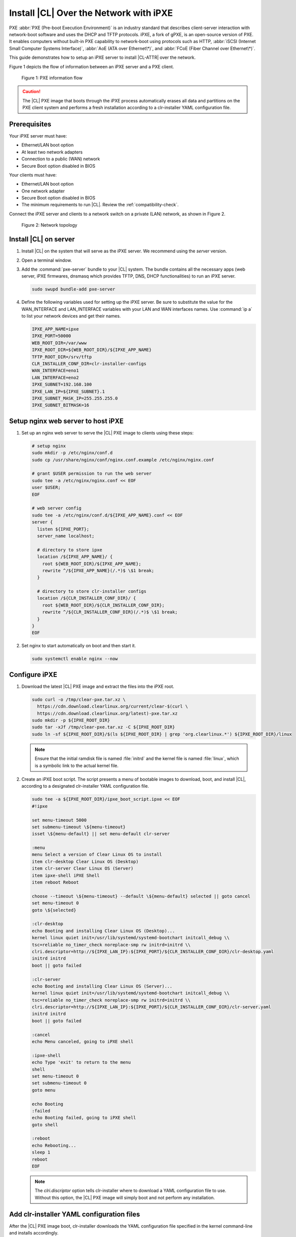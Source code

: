 .. _ipxe-install:

Install |CL| Over the Network with iPXE
#######################################

PXE :abbr:`PXE (Pre-boot Execution Environment)` is an industry standard 
that describes client-server interaction with network-boot software and 
uses the DHCP and TFTP protocols. iPXE, a fork of gPXE, is an open-source 
version of PXE. It enables computers without built-in PXE capability to 
network-boot using protocols such as HTTP, :abbr:`iSCSI (Internet Small 
Computer Systems Interface)`, :abbr:`AoE (ATA over Ethernet\*)`, and 
:abbr:`FCoE (Fiber Channel over Ethernet\*)`. 

This guide demonstrates how to setup an iPXE server to install |CL-ATTR| 
over the network.

Figure 1 depicts the flow of information between an iPXE server and a 
PXE client.

.. figure:: ../_figures/ipxe/ipxe-install-1.png
   :alt: PXE information flow

   Figure 1: PXE information flow

.. caution::

   The |CL| PXE image that boots through the iPXE process automatically 
   erases all data and partitions on the PXE client system and performs 
   a fresh installation according to a clr-installer YAML configuration 
   file.  

Prerequisites
*************

Your iPXE server must have:

* Ethernet/LAN boot option
* At least two network adapters
* Connection to a public (WAN) network
* Secure Boot option disabled in BIOS

Your clients must have:

* Ethernet/LAN boot option
* One network adapter
* Secure Boot option disabled in BIOS
* The minimum requirements to run |CL|. Review the :ref:`compatibility-check`.

Connect the iPXE server and clients to a network switch on a private 
(LAN) network, as shown in Figure 2.

.. figure:: ../_figures/ipxe/ipxe-install-2.png
   :alt: Network topology

   Figure 2: Network topology

Install |CL| on server 
**********************

#. Install |CL| on the system that will serve as the iPXE server.  
   We recommend using the `server` version.  

#. Open a terminal window.

#. Add the :command:`pxe-server` bundle to your |CL| system. 
   The bundle contains all the necessary apps (web server, iPXE firmwares, 
   dnsmasq which provides TFTP, DNS, DHCP functionalities) to run an 
   iPXE server.

   .. code-block:: bash

      sudo swupd bundle-add pxe-server

#. Define the following variables used for setting up the iPXE server.
   Be sure to substitute the value for the WAN_INTERFACE and 
   LAN_INTERFACE variables with your LAN and WAN interfaces names.  
   Use :command:`ip a` to list your network devices and get their
   names.

   .. code-block:: bash

      IPXE_APP_NAME=ipxe
      IPXE_PORT=50000
      WEB_ROOT_DIR=/var/www
      IPXE_ROOT_DIR=${WEB_ROOT_DIR}/${IPXE_APP_NAME}
      TFTP_ROOT_DIR=/srv/tftp
      CLR_INSTALLER_CONF_DIR=clr-installer-configs
      WAN_INTERFACE=eno1
      LAN_INTERFACE=eno2
      IPXE_SUBNET=192.168.100
      IPXE_LAN_IP=${IPXE_SUBNET}.1
      IPXE_SUBNET_MASK_IP=255.255.255.0
      IPXE_SUBNET_BITMASK=16

Setup nginx web server to host iPXE
***********************************

#. Set up an nginx web server to serve the |CL| PXE image to clients 
   using these steps:

   .. code-block:: bash

      # setup nginx
      sudo mkdir -p /etc/nginx/conf.d
      sudo cp /usr/share/nginx/conf/nginx.conf.example /etc/nginx/nginx.conf
      
      # grant $USER permission to run the web server
      sudo tee -a /etc/nginx/nginx.conf << EOF
      user $USER;
      EOF

      # web server config
      sudo tee -a /etc/nginx/conf.d/${IPXE_APP_NAME}.conf << EOF
      server {
        listen ${IPXE_PORT};
        server_name localhost;

        # directory to store ipxe
        location /${IPXE_APP_NAME}/ {
          root ${WEB_ROOT_DIR}/${IPXE_APP_NAME};
          rewrite ^/${IPXE_APP_NAME}(/.*)$ \$1 break;
        }

        # directory to store clr-installer configs
        location /${CLR_INSTALLER_CONF_DIR}/ {
          root ${WEB_ROOT_DIR}/${CLR_INSTALLER_CONF_DIR};
          rewrite ^/${CLR_INSTALLER_CONF_DIR}(/.*)$ \$1 break;
        }
      }
      EOF

#. Set nginx to start automatically on boot and then start it.

   .. code-block:: bash

      sudo systemctl enable nginx --now

Configure iPXE
**************

#. Download the latest |CL| PXE image and extract the files into the iPXE root.

   .. code-block:: bash

      sudo curl -o /tmp/clear-pxe.tar.xz \
        https://cdn.download.clearlinux.org/current/clear-$(curl \
        https://cdn.download.clearlinux.org/latest)-pxe.tar.xz
      sudo mkdir -p ${IPXE_ROOT_DIR}
      sudo tar -xJf /tmp/clear-pxe.tar.xz -C ${IPXE_ROOT_DIR}
      sudo ln -sf ${IPXE_ROOT_DIR}/$(ls ${IPXE_ROOT_DIR} | grep 'org.clearlinux.*') ${IPXE_ROOT_DIR}/linux

   .. note::

      Ensure that the initial ramdisk file is named :file:`initrd` and
      the kernel file is named :file:`linux`, which is a symbolic link to the
      actual kernel file.

#. Create an iPXE boot script. The script presents a menu of bootable images to 
   download, boot, and install |CL|, according to a designated clr-installer 
   YAML configuration file. 

   .. code-block:: bash

      sudo tee -a ${IPXE_ROOT_DIR}/ipxe_boot_script.ipxe << EOF
      #!ipxe

      set menu-timeout 5000
      set submenu-timeout \${menu-timeout}
      isset \${menu-default} || set menu-default clr-server

      :menu
      menu Select a version of Clear Linux OS to install
      item clr-desktop Clear Linux OS (Desktop)
      item clr-server Clear Linux OS (Server)
      item ipxe-shell iPXE Shell
      item reboot Reboot

      choose --timeout \${menu-timeout} --default \${menu-default} selected || goto cancel
      set menu-timeout 0
      goto \${selected}

      :clr-desktop
      echo Booting and installing Clear Linux OS (Desktop)...
      kernel linux quiet init=/usr/lib/systemd/systemd-bootchart initcall_debug \\
      tsc=reliable no_timer_check noreplace-smp rw initrd=initrd \\
      clri.descriptor=http://${IPXE_LAN_IP}:${IPXE_PORT}/${CLR_INSTALLER_CONF_DIR}/clr-desktop.yaml
      initrd initrd
      boot || goto failed

      :clr-server
      echo Booting and installing Clear Linux OS (Server)...
      kernel linux quiet init=/usr/lib/systemd/systemd-bootchart initcall_debug \\
      tsc=reliable no_timer_check noreplace-smp rw initrd=initrd \\
      clri.descriptor=http://${IPXE_LAN_IP}:${IPXE_PORT}/${CLR_INSTALLER_CONF_DIR}/clr-server.yaml
      initrd initrd
      boot || goto failed

      :cancel
      echo Menu canceled, going to iPXE shell

      :ipxe-shell
      echo Type 'exit' to return to the menu
      shell
      set menu-timeout 0
      set submenu-timeout 0
      goto menu

      echo Booting
      :failed
      echo Booting failed, going to iPXE shell
      goto shell

      :reboot
      echo Rebooting...
      sleep 1
      reboot
      EOF

   .. note:: 
      
      The `clri.discriptor` option tells clr-installer where to download a YAML 
      configuration file to use. Without this option, the |CL| PXE image will 
      simply boot and not perform any installation.

Add clr-installer YAML configuration files
******************************************

After the |CL| PXE image boot, clr-installer downloads the YAML configuration file 
specified in the kernel command-line and installs accordingly.  

See `Installer YAML Syntax`_ for more information on clr-installer configuration 
YAML syntax.

#. Create the directory to store the configuration files.

   .. code-block:: bash

      sudo mkdir -p ${WEB_ROOT_DIR}/${CLR_INSTALLER_CONF_DIR}

#. Create this sample `Desktop` configuration called :file:`clr-desktop.yaml`. 

   .. code-block:: bash

      sudo tee -a ${WEB_ROOT_DIR}/${CLR_INSTALLER_CONF_DIR}/clr-desktop.yaml << EOF
      #clear-linux-config

      # switch between aliases if you want to install to an actuall block device
      # i.e /dev/sda
      block-devices: [
         {name: "bdevice", file: "/dev/sda"}
      ]

      targetMedia:
      - name: \${bdevice}
        type: disk
        children:
        - name: \${bdevice}1
          fstype: vfat
          mountpoint: /boot
          size: "150M"
          type: part
        - name: \${bdevice}2
          fstype: swap
          size: "250M"
          type: part
        - name: \${bdevice}3
          fstype: ext4
          mountpoint: /
          size: "0"	# Use remaining disk space
          type: part

      bundles: [ bootloader, os-core, os-core-update, desktop-autostart, libreoffice, 
                 vlc, c-basic, git, openssh-server, vim ]

      autoUpdate: true
      postArchive: false
      postReboot: true
      telemetry: false
      hostname: clrlinux-desktop
      keyboard: us
      language: en_US.UTF-8
      kernel: kernel-native

      users:
      - login: clrlinux
        username: Clear Linux
        # Password is "clear123"
        password: \$6\$SJJMfnInWQg.CvMA\$m2F8dJGj71zvi9mSNMktHMsPH3qhBm8pgXDNdaBe2yFfgi479JXvEqWkvQ6OxIUgGNQ5YXFIF0tCn.hEXB90G/        
        admin: true
      - login: root
        username: Root Root
        # Password is "clear123"
        password: \$6\$SJJMfnInWQg.CvMA\$m2F8dJGj71zvi9mSNMktHMsPH3qhBm8pgXDNdaBe2yFfgi479JXvEqWkvQ6OxIUgGNQ5YXFIF0tCn.hEXB90G/        
        admin: true

      pre-install: [
        {cmd: "curl -o /tmp/add-issue.sh http://${IPXE_LAN_IP}:${IPXE_PORT}/${CLR_INSTALLER_CONF_DIR}/add-issue.sh"},
        {cmd: "chmod +x /tmp/add-issue.sh"}
      ]

      post-install: [
        {cmd: "echo PermitRootLogin yes > \${chrootDir}/etc/ssh/sshd_config"},
        {cmd: "/tmp/add-issue.sh \${chrootDir}"}
      ]
      EOF


#. Create this sample `Server` configuration called :file:`clr-server.yaml`. 

   .. code-block:: bash

      sudo tee -a ${WEB_ROOT_DIR}/${CLR_INSTALLER_CONF_DIR}/clr-server.yaml << EOF
      #clear-linux-config

      # switch between aliases if you want to install to an actuall block device
      # i.e /dev/sda
      block-devices: [
         {name: "bdevice", file: "/dev/sda"}
      ]

      targetMedia:
      - name: \${bdevice}
        type: disk
        children:
        - name: \${bdevice}1
          fstype: vfat
          mountpoint: /boot
          size: "150M"
          type: part
        - name: \${bdevice}2
          fstype: swap
          size: "250M"
          type: part
        - name: \${bdevice}3
          fstype: ext4
          mountpoint: /
          size: "0"	# Use remaining disk space
          type: part

      bundles: [ bootloader, os-core, os-core-update, vim ]

      autoUpdate: true
      postArchive: false
      postReboot: true
      telemetry: false
      hostname: clrlinux-server
      keyboard: us
      language: en_US.UTF-8
      kernel: kernel-native

      users:
      - login: clrlinux
        username: Clear Linux
	# Password is "clear123"
        password: \$6\$SJJMfnInWQg.CvMA\$m2F8dJGj71zvi9mSNMktHMsPH3qhBm8pgXDNdaBe2yFfgi479JXvEqWkvQ6OxIUgGNQ5YXFIF0tCn.hEXB90G/        
        admin: true
      - login: root
        username: Root Root
	# Password is "clear123"
        password: \$6\$SJJMfnInWQg.CvMA\$m2F8dJGj71zvi9mSNMktHMsPH3qhBm8pgXDNdaBe2yFfgi479JXvEqWkvQ6OxIUgGNQ5YXFIF0tCn.hEXB90G/        
        admin: true

      pre-install: [
        {cmd: "curl -o /tmp/add-issue.sh http://${IPXE_LAN_IP}:${IPXE_PORT}/${CLR_INSTALLER_CONF_DIR}/add-issue.sh"},
        {cmd: "chmod +x /tmp/add-issue.sh"}
      ]

      post-install: [
        {cmd: "echo PermitRootLogin yes > \${chrootDir}/etc/ssh/sshd_config"},
        {cmd: "/tmp/add-issue.sh \${chrootDir}"}
      ]
      EOF

#. Add following content to the :file:`add-issue.sh` script, which will be 
   used by the above two YAML configuration files:

   .. code-block:: bash

      sudo tee -a ${WEB_ROOT_DIR}/${CLR_INSTALLER_CONF_DIR}/add-issue.sh << EOF
      #!/bin/bash
      echo "Creating custom issue file for \$1"

      echo "Welcome to the Clear Linux* OS 

      * Documentation:     https://clearlinux.org/documentation
      * Community Support: https://community.clearlinux.org

      " >> \$1/etc/issue

      exit 0
      EOF

Configure network
*****************

#. The DNS server, included with the `pxe-server` bundle, 
   conflicts with the DNS stub listener provided in `systemd-resolved`.
   Disable the DNS stub listener and temporarily stop `systemd-resolved`.

   .. code-block:: bash

      sudo mkdir -p /etc/systemd
      sudo tee -a /etc/systemd/resolved.conf << EOF
      [Resolve]
      DNSStubListener=no
      EOF

      sudo systemctl stop systemd-resolved

#. Disable NetworkManager. The base installation of |CL| comes with two 
   network managers, systemd-networkd and NetworkManager, with the latter
   being the default. systemd-networkd is recommended for a server use case,
   so we will disable NetworkManager.

   .. code-block:: bash

      sudo systemctl mask --now NetworkManager
    
#. Assign a static IP address to the LAN side network adapter
   and restart `systemd-networkd`. 

   .. code-block:: bash

      sudo mkdir -p /etc/systemd/network
      sudo tee -a /etc/systemd/network/70-internal-static.network << EOF
      [Match]
      Name=${LAN_INTERFACE}
      [Network]
      DHCP=no
      Address=${IPXE_LAN_IP}/${IPXE_SUBNET_BITMASK}
      EOF

      sudo systemctl enable systemd-networkd
      sudo systemctl restart systemd-networkd

Setup NAT
*********

#. Configure :abbr:`NAT (Network Address Translation)` to route traffic from
   the LAN to the WAN network so clients can download upstream bundles for 
   installation. And to make these changes persistent during reboots, save the 
   changes to the firewall.

   .. code-block:: bash

      sudo iptables -t nat -F POSTROUTING
      sudo iptables -t nat -A POSTROUTING -o ${WAN_INTERFACE} -j MASQUERADE
      sudo systemctl enable iptables-save.service
      sudo systemctl restart iptables-save.service
      sudo systemctl enable iptables-restore.service
      sudo systemctl restart iptables-restore.service

#. Configure the kernel to forward network packets to different interfaces. 
   Otherwise, NAT will not work.

   .. code-block:: bash

      sudo mkdir -p /etc/sysctl.d
      sudo tee -a /etc/sysctl.d/80-nat-forwarding.conf << EOF
      net.ipv4.ip_forward=1
      EOF

      sudo tee -a /proc/sys/net/ipv4/ip_forward << EOF
      1
      EOF

Setup dnsmaq for DHCP, DNS, and TFTP functionalities
****************************************************

#. Create a configuration file for `dnsmasq` to listen on a dedicated IP address 
   for TFTP, DNS, and DHCP functions. PXE clients on the LAN network will talk to 
   this IP address.

   .. code-block:: bash

      sudo tee -a /etc/dnsmasq.conf << EOF
      listen-address=${IPXE_LAN_IP}
      EOF

#. Add the options to serve iPXE firmware images to clients over TFTP to
   the :file:`dnsmasq` configuration file.

   .. code-block:: bash

      sudo tee -a /etc/dnsmasq.conf << EOF
      enable-tftp
      tftp-root=${TFTP_ROOT_DIR}
      EOF

#. Add the options to host a DHCP server for clients to the :file:`dnsmasq`
   configuration file.

   .. code-block:: bash

      sudo tee -a /etc/dnsmasq.conf << EOF
      dhcp-leasefile=/var/db/dnsmasq.leases

      dhcp-authoritative
      dhcp-option=option:router,${IPXE_LAN_IP}
      dhcp-option=option:dns-server,${IPXE_LAN_IP}

      dhcp-match=set:ipxeclient,60,IPXEClient*
      dhcp-range=tag:ipxeclient,${IPXE_SUBNET}.2,${IPXE_SUBNET}.253,${IPXE_SUBNET_MASK_IP},15m
      dhcp-range=tag:!ipxeclient,${IPXE_SUBNET}.2,${IPXE_SUBNET}.253,${IPXE_SUBNET_MASK_IP},6h

      dhcp-match=set:ipxeboot,175
      dhcp-boot=tag:ipxeboot,http://${IPXE_LAN_IP}:${IPXE_PORT}/${IPXE_APP_NAME}/ipxe_boot_script.ipxe
      dhcp-boot=tag:!ipxeboot,undionly.kpxe,${IPXE_LAN_IP}
      EOF

   The configuration provides the following important functions:

   * Directs clients without an iPXE implementation to the TFTP server
     to acquire architecture-specific iPXE firmware images that allow them
     to perform an iPXE boot.
   * Activates only on the network adapter that has an IP address on the
     defined subnet.
   * Directs clients to the DNS server.
   * Directs clients to the iPXE server for routing via NAT.
   * Divides the private network into two pools of IP addresses. One pool
     is for network boot and one pool is used after boot. Each pool has
     their own lease times.

#. Create a file for `dnsmasq` to record the IP addresses it provides
   to clients.

   .. code-block:: bash

      sudo mkdir -p /var/db
      sudo touch /var/db/dnsmasq.leases

#. Create a TFTP hosting directory and populate it with the iPXE firmware.

   .. code-block:: bash

      sudo mkdir -p ${TFTP_ROOT_DIR}
      sudo ln -sf /usr/share/ipxe/undionly.kpxe ${TFTP_ROOT_DIR}/undionly.kpxe

#. Start `dnsmasq` and enable startup on boot.

   .. code-block:: bash

      sudo systemctl daemon-reload
      sudo systemctl enable dnsmasq
      sudo systemctl restart dnsmasq

#. Start `systemd-resolved`.

   .. code-block:: bash

      sudo systemctl start systemd-resolved

   .. note::

      `systemd-resolved` dynamically updates the list of DNS servers for the
      LAN network if you use the `dnsmasq` DNS server. The setup creates a
      pass-through DNS server that relies on the DNS servers listed in
      :file:`/etc/resolv.conf`.

Verify setup
************

Verify you can access these URLs before deploying:

* \http://{$IPXE_LAN_IP}:{$IPXE_PORT}/${IPXE_APP_NAME}/ipxe_boot_script.ipxe
* \http://{$IPXE_LAN_IP}:{$IPXE_PORT}/${CLR_INSTALLER_CONF_DIR}/clr-desktop.yaml
* \http://{$IPXE_LAN_IP}:{$IPXE_PORT}/${CLR_INSTALLER_CONF_DIR}/clr-server.yaml
* \http://{$IPXE_LAN_IP}:{$IPXE_PORT}/${CLR_INSTALLER_CONF_DIR}/add-issue.sh

Deploy
******

#. Connect your client system to the LAN network.

#. Power on the client.

#. Set your client to network boot. It should get an IP address and download
   the iPXE script.

#. When presented with the iPXE menu, select one of the options.  The client 
   will then download and boot the |CL| image. Once booted, clr-installer will
   download the assigned YAML configuration file and begin to install |CL|.
   After installation, the client will reboot to |CL|.    

.. _iPXE:
   http://ipxe.org/

.. _Installer YAML Syntax:
   https://github.com/clearlinux/clr-installer/blob/master/scripts/InstallerYAMLSyntax.md
